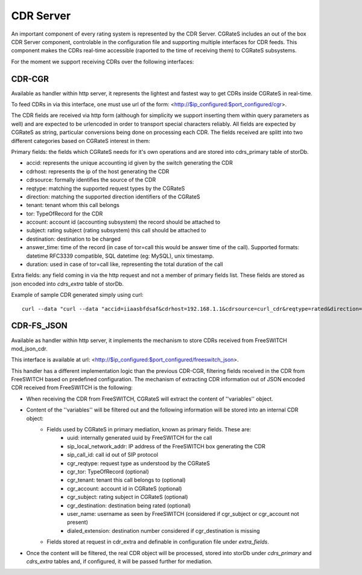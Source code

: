 CDR Server
==========

An important component of every rating system is represented by the CDR Server. CGRateS includes an out of the box CDR Server component, controlable in the configuration file and supporting multiple interfaces for CDR feeds. This component makes the CDRs real-time accessible (raported to the time of receiving them) to CGRateS subsystems.

For the moment we support receiving CDRs over the following interfaces:


CDR-CGR 
-------

Available as handler within http server, it represents the lightest and fastest way to get CDRs inside CGRateS in real-time.

To feed CDRs in via this interface, one must use url of the form: <http://$ip_configured:$port_configured/cgr>.

The CDR fields are received via http form (although for simplicity we support inserting them within query parameters as well) and are expected to be urlencoded in order to transport special characters reliably. All fields are expected by CGRateS as string, particular conversions being done on processing each CDR.
The fields received are splitt into two different categories based on CGRateS interest in them:

Primary fields: the fields which CGRateS needs for it's own operations and are stored into cdrs_primary table of storDb.

- accid: represents the unique accounting id given by the switch generating the CDR
- cdrhost: represents the ip of the host generating the CDR
- cdrsource: formally identifies the source of the CDR
- reqtype: matching the supported request types by the CGRateS
- direction: matching the supported direction identifiers of the CGRateS
- tenant: tenant whom this call belongs
- tor: TypeOfRecord for the CDR
- account: account id (accounting subsystem) the record should be attached to
- subject: rating subject (rating subsystem) this call should be attached to
- destination: destination to be charged
- answer_time: time of the record (in case of tor=call this would be answer time of the call). Supported formats: datetime RFC3339 compatible, SQL datetime (eg: MySQL), unix timestamp.
- duration: used in case of tor=call like, representing the total duration of the call

Extra fields: any field coming in via the http request and not a member of primary fields list. These fields are stored as json encoded into *cdrs_extra* table of storDb.

Example of sample CDR generated simply using curl:
::

 curl --data "curl --data "accid=iiaasbfdsaf&cdrhost=192.168.1.1&cdrsource=curl_cdr&reqtype=rated&direction=*out&tenant=192.168.56.66&tor=call&account=dan&subject=dan&destination=%2B4986517174963&answer_time=1383813746&duration=1&sip_user=Jitsi&subject2=1003" http://127.0.0.1:2080/cgr


CDR-FS_JSON 
-----------

Available as handler within http server, it implements the mechanism to store CDRs received from FreeSWITCH mod_json_cdr.

This interface is available at url:  <http://$ip_configured:$port_configured/freeswitch_json>.

This handler has a different implementation logic than the previous CDR-CGR, filtering fields received in the CDR from FreeSWITCH based on predefined configuration.
The mechanism of extracting CDR information out of JSON encoded CDR received from FreeSWITCH is the following:

- When receiving the CDR from FreeSWITCH, CGRateS will extract the content of ''variables'' object.
- Content of the ''variables'' will be filtered out and the following information will be stored into an internal CDR object:
   - Fields used by CGRateS in primary mediation, known as primary fields. These are:
      - uuid: internally generated uuid by FreeSWITCH for the call
      - sip_local_network_addr: IP address of the FreeSWITCH box generating the CDR
      - sip_call_id: call id out of SIP protocol
      - cgr_reqtype: request type as understood by the CGRateS
      - cgr_tor: TypeOfRecord (optional)
      - cgr_tenant: tenant this call belongs to (optional)
      - cgr_account: account id in CGRateS (optional)
      - cgr_subject: rating subject in CGRateS (optional)
      - cgr_destination: destination being rated (optional)
      - user_name: username as seen by FreeSWITCH (considered if cgr_subject or cgr_account not present)
      - dialed_extension: destination number considered if cgr_destination is missing
   - Fields stored at request in cdr_extra and definable in configuration file under *extra_fields*.
- Once the content will be filtered, the real CDR object will be processed, stored into storDb under *cdrs_primary* and *cdrs_extra* tables and, if configured, it will be passed further for mediation.

